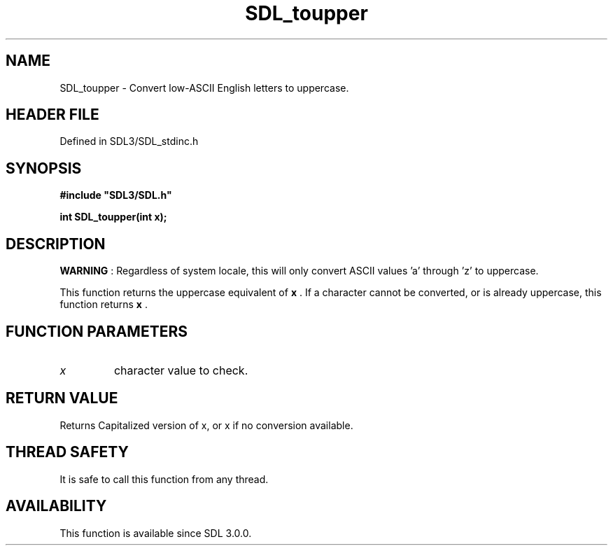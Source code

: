 .\" This manpage content is licensed under Creative Commons
.\"  Attribution 4.0 International (CC BY 4.0)
.\"   https://creativecommons.org/licenses/by/4.0/
.\" This manpage was generated from SDL's wiki page for SDL_toupper:
.\"   https://wiki.libsdl.org/SDL_toupper
.\" Generated with SDL/build-scripts/wikiheaders.pl
.\"  revision SDL-3.1.2-no-vcs
.\" Please report issues in this manpage's content at:
.\"   https://github.com/libsdl-org/sdlwiki/issues/new
.\" Please report issues in the generation of this manpage from the wiki at:
.\"   https://github.com/libsdl-org/SDL/issues/new?title=Misgenerated%20manpage%20for%20SDL_toupper
.\" SDL can be found at https://libsdl.org/
.de URL
\$2 \(laURL: \$1 \(ra\$3
..
.if \n[.g] .mso www.tmac
.TH SDL_toupper 3 "SDL 3.1.2" "Simple Directmedia Layer" "SDL3 FUNCTIONS"
.SH NAME
SDL_toupper \- Convert low-ASCII English letters to uppercase\[char46]
.SH HEADER FILE
Defined in SDL3/SDL_stdinc\[char46]h

.SH SYNOPSIS
.nf
.B #include \(dqSDL3/SDL.h\(dq
.PP
.BI "int SDL_toupper(int x);
.fi
.SH DESCRIPTION

.B WARNING
: Regardless of system locale, this will only convert ASCII
values 'a' through 'z' to uppercase\[char46]

This function returns the uppercase equivalent of
.BR x
\[char46] If a character
cannot be converted, or is already uppercase, this function returns
.BR x
\[char46]

.SH FUNCTION PARAMETERS
.TP
.I x
character value to check\[char46]
.SH RETURN VALUE
Returns Capitalized version of x, or x if no conversion available\[char46]

.SH THREAD SAFETY
It is safe to call this function from any thread\[char46]

.SH AVAILABILITY
This function is available since SDL 3\[char46]0\[char46]0\[char46]

